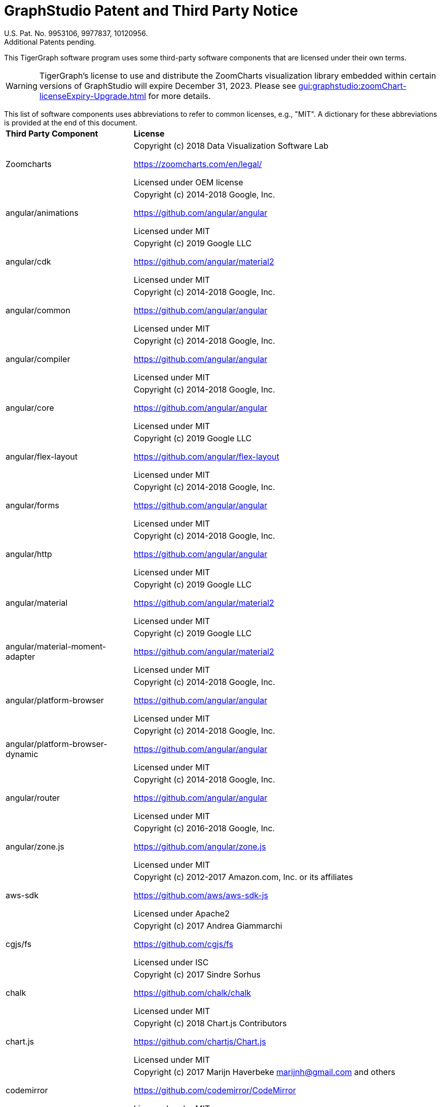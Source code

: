= GraphStudio Patent and Third Party Notice
:description: v3.0, June 2020

U.S. Pat. No. 9953106, 9977837, 10120956. +
Additional Patents pending.

This TigerGraph software program uses some third-party software components that are licensed under their own terms.

WARNING: TigerGraph’s license to use and distribute the ZoomCharts visualization library embedded within certain versions of GraphStudio will expire December 31, 2023. Please see xref:gui:graphstudio:zoomChart-licenseExpiry-Upgrade.adoc[] for more details.

This list of software components uses abbreviations to refer to common licenses, e.g., "MIT". A dictionary for these abbreviations is provided at the end of this document.+++<table>++++++<thead>++++++<tr>++++++<th style="text-align:left">+++Third Party Component+++</th>+++
      +++<th style="text-align:left">+++License+++</th>++++++</tr>++++++</thead>+++
  +++<tbody>++++++<tr>++++++<td style="text-align:left">+++Zoomcharts
        +++<img src="../../.gitbook/assets/zoomcharts (1) (1).png" alt="">++++++</img>++++++</td>+++
      +++<td style="text-align:left">++++++<p>+++Copyright (c) 2018 Data Visualization Software Lab+++</p>+++
        +++<p>++++++<a href="https://zoomcharts.com/en/legal/">+++https://zoomcharts.com/en/legal/+++</a>++++++</p>+++
        +++<p>+++Licensed under OEM license+++</p>++++++</td>++++++</tr>+++
    +++<tr>++++++<td style="text-align:left">+++angular/animations+++</td>+++
      +++<td style="text-align:left">++++++<p>+++Copyright (c) 2014-2018 Google, Inc.+++</p>+++
        +++<p>++++++<a href="https://github.com/angular/angular">+++https://github.com/angular/angular+++</a>++++++</p>+++
        +++<p>+++Licensed under MIT+++</p>++++++</td>++++++</tr>+++
    +++<tr>++++++<td style="text-align:left">+++angular/cdk+++</td>+++
      +++<td style="text-align:left">++++++<p>+++Copyright (c) 2019 Google LLC+++</p>+++
        +++<p>++++++<a href="https://github.com/angular">+++https://github.com/angular/material2+++</a>++++++</p>+++
        +++<p>+++Licensed under MIT+++</p>++++++</td>++++++</tr>+++
    +++<tr>++++++<td style="text-align:left">+++angular/common+++</td>+++
      +++<td style="text-align:left">++++++<p>+++Copyright (c) 2014-2018 Google, Inc.+++</p>+++
        +++<p>++++++<a href="https://github.com/angular/angular">+++https://github.com/angular/angular+++</a>++++++</p>+++
        +++<p>+++Licensed under MIT+++</p>++++++</td>++++++</tr>+++
    +++<tr>++++++<td style="text-align:left">+++angular/compiler+++</td>+++
      +++<td style="text-align:left">++++++<p>+++Copyright (c) 2014-2018 Google, Inc.+++</p>+++
        +++<p>++++++<a href="https://github.com/angular/angular">+++https://github.com/angular/angular+++</a>++++++</p>+++
        +++<p>+++Licensed under MIT+++</p>++++++</td>++++++</tr>+++
    +++<tr>++++++<td style="text-align:left">+++angular/core+++</td>+++
      +++<td style="text-align:left">++++++<p>+++Copyright (c) 2014-2018 Google, Inc.+++</p>+++
        +++<p>++++++<a href="https://github.com/angular/angular">+++https://github.com/angular/angular+++</a>++++++</p>+++
        +++<p>+++Licensed under MIT+++</p>++++++</td>++++++</tr>+++
    +++<tr>++++++<td style="text-align:left">+++angular/flex-layout+++</td>+++
      +++<td style="text-align:left">++++++<p>+++Copyright (c) 2019 Google LLC+++</p>+++
        +++<p>++++++<a href="https://github.com/angular/flex-layout">+++https://github.com/angular/flex-layout+++</a>++++++</p>+++
        +++<p>+++Licensed under MIT+++</p>++++++</td>++++++</tr>+++
    +++<tr>++++++<td style="text-align:left">+++angular/forms+++</td>+++
      +++<td style="text-align:left">++++++<p>+++Copyright (c) 2014-2018 Google, Inc.+++</p>+++
        +++<p>++++++<a href="https://github.com/angular/angular">+++https://github.com/angular/angular+++</a>++++++</p>+++
        +++<p>+++Licensed under MIT+++</p>++++++</td>++++++</tr>+++
    +++<tr>++++++<td style="text-align:left">+++angular/http+++</td>+++
      +++<td style="text-align:left">++++++<p>+++Copyright (c) 2014-2018 Google, Inc.+++</p>+++
        +++<p>++++++<a href="https://github.com/angular/angular">+++https://github.com/angular/angular+++</a>++++++</p>+++
        +++<p>+++Licensed under MIT+++</p>++++++</td>++++++</tr>+++
    +++<tr>++++++<td style="text-align:left">+++angular/material+++</td>+++
      +++<td style="text-align:left">++++++<p>+++Copyright (c) 2019 Google LLC+++</p>+++
        +++<p>++++++<a href="https://github.com/angular/material2">+++https://github.com/angular/material2+++</a>++++++</p>+++
        +++<p>+++Licensed under MIT+++</p>++++++</td>++++++</tr>+++
    +++<tr>++++++<td style="text-align:left">+++angular/material-moment-adapter+++</td>+++
      +++<td style="text-align:left">++++++<p>+++Copyright (c) 2019 Google LLC+++</p>+++
        +++<p>++++++<a href="https://github.com/angular/material2">+++https://github.com/angular/material2+++</a>++++++</p>+++
        +++<p>+++Licensed under MIT+++</p>++++++</td>++++++</tr>+++
    +++<tr>++++++<td style="text-align:left">+++angular/platform-browser+++</td>+++
      +++<td style="text-align:left">++++++<p>+++Copyright (c) 2014-2018 Google, Inc.+++</p>+++
        +++<p>++++++<a href="https://github.com/angular/angular">+++https://github.com/angular/angular+++</a>++++++</p>+++
        +++<p>+++Licensed under MIT+++</p>++++++</td>++++++</tr>+++
    +++<tr>++++++<td style="text-align:left">+++angular/platform-browser-dynamic+++</td>+++
      +++<td style="text-align:left">++++++<p>+++Copyright (c) 2014-2018 Google, Inc.+++</p>+++
        +++<p>++++++<a href="https://github.com/angular/angular">+++https://github.com/angular/angular+++</a>++++++</p>+++
        +++<p>+++Licensed under MIT+++</p>++++++</td>++++++</tr>+++
    +++<tr>++++++<td style="text-align:left">+++angular/router+++</td>+++
      +++<td style="text-align:left">++++++<p>+++Copyright (c) 2014-2018 Google, Inc.+++</p>+++
        +++<p>++++++<a href="https://github.com/angular/angular">+++https://github.com/angular/angular+++</a>++++++</p>+++
        +++<p>+++Licensed under MIT+++</p>++++++</td>++++++</tr>+++
    +++<tr>++++++<td style="text-align:left">+++angular/zone.js+++</td>+++
      +++<td style="text-align:left">++++++<p>+++Copyright (c) 2016-2018 Google, Inc.+++</p>+++
        +++<p>++++++<a href="https://github.com/angular/zone.js">+++https://github.com/angular/zone.js+++</a>++++++</p>+++
        +++<p>+++Licensed under MIT+++</p>++++++</td>++++++</tr>+++
    +++<tr>++++++<td style="text-align:left">+++aws-sdk+++</td>+++
      +++<td style="text-align:left">++++++<p>+++Copyright (c) 2012-2017 Amazon.com, Inc. or its affiliates+++</p>+++
        +++<p>++++++<a href="https://github.com/aws/aws-sdk-js">+++https://github.com/aws/aws-sdk-js+++</a>++++++</p>+++
        +++<p>+++Licensed under Apache2+++</p>++++++</td>++++++</tr>+++
    +++<tr>++++++<td style="text-align:left">+++cgjs/fs+++</td>+++
      +++<td style="text-align:left">++++++<p>+++Copyright (c) 2017 Andrea Giammarchi+++</p>+++
        +++<p>++++++<a href="https://github.com/cgjs/fs">+++https://github.com/cgjs/fs+++</a>++++++</p>+++
        +++<p>+++Licensed under ISC+++</p>++++++</td>++++++</tr>+++
    +++<tr>++++++<td style="text-align:left">+++chalk+++</td>+++
      +++<td style="text-align:left">++++++<p>+++Copyright (c) 2017 Sindre Sorhus+++</p>+++
        +++<p>++++++<a href="https://github.com/chalk/chalk">+++https://github.com/chalk/chalk+++</a>++++++</p>+++
        +++<p>+++Licensed under MIT+++</p>++++++</td>++++++</tr>+++
    +++<tr>++++++<td style="text-align:left">+++chart.js+++</td>+++
      +++<td style="text-align:left">++++++<p>+++Copyright (c) 2018 Chart.js Contributors+++</p>+++
        +++<p>++++++<a href="https://github.com/chartjs/Chart.js">+++https://github.com/chartjs/Chart.js+++</a>++++++</p>+++
        +++<p>+++Licensed under MIT+++</p>++++++</td>++++++</tr>+++
    +++<tr>++++++<td style="text-align:left">+++codemirror+++</td>+++
      +++<td style="text-align:left">++++++<p>+++Copyright (c) 2017 Marijn Haverbeke +++<a href="mailto:marijnh@gmail.com">+++marijnh@gmail.com+++</a>+++ and
          others+++</p>+++
        +++<p>++++++<a href="https://github.com/codemirror/CodeMirror">+++https://github.com/codemirror/CodeMirror+++</a>++++++</p>+++
        +++<p>+++Licensed under MIT+++</p>++++++</td>++++++</tr>+++
    +++<tr>++++++<td style="text-align:left">+++crypto+++</td>+++
      +++<td style="text-align:left">++++++<p>+++Copyright (c) 2014 Chris Veness+++</p>+++
        +++<p>++++++<a href="https://github.com/chrisveness/crypto
">+++https://github.com/chrisveness/crypto+++</a>++++++</p>+++
        +++<p>+++Licensed under MIT+++</p>++++++</td>++++++</tr>+++
    +++<tr>++++++<td style="text-align:left">+++CssColorParser.js+++</td>+++
      +++<td style="text-align:left">++++++<p>+++Copyright (c) 2012 Dean McNamee+++</p>+++
        +++<p>++++++<a href="https://github.com/deanm/css-color-parser-js">+++https://github.com/deanm/css-color-parser-js+++</a>++++++</p>+++
        +++<p>+++Licensed under MIT+++</p>++++++</td>++++++</tr>+++
    +++<tr>++++++<td style="text-align:left">+++d3.js+++</td>+++
      +++<td style="text-align:left">++++++<p>+++Copyright (c) 2010-2017 Mike Bostock+++</p>+++
        +++<p>++++++<a href="https://github.com/d3/d3">+++https://github.com/d3/d3+++</a>++++++</p>+++
        +++<p>+++Licensed under BSD3+++</p>++++++</td>++++++</tr>+++
    +++<tr>++++++<td style="text-align:left">+++echarts 3.4.0+++</td>+++
      +++<td style="text-align:left">++++++<p>+++Copyright (c) 2017 Baidu Inc.+++</p>+++
        +++<p>++++++<a href="https://github.com/ecomfe/echarts-gl">+++https://github.com/ecomfe/echarts-gl+++</a>++++++</p>+++
        +++<p>+++Licensed under BSD3+++</p>++++++</td>++++++</tr>+++
    +++<tr>++++++<td style="text-align:left">+++hammerjs+++</td>+++
      +++<td style="text-align:left">++++++<p>+++Copyright (c) 2011-2017 Jorik Tangelder+++</p>+++
        +++<p>++++++<a href="https://github.com/hammerjs/hammer.js">+++https://github.com/hammerjs/hammer.js+++</a>++++++</p>+++
        +++<p>+++Licensed under MIT+++</p>++++++</td>++++++</tr>+++
    +++<tr>++++++<td style="text-align:left">+++jinder/path+++</td>+++
      +++<td style="text-align:left">++++++<p>+++Copyright (c) 2015 Joyent, Inc. and other Node contributors.+++</p>+++
        +++<p>++++++<a href="https://github.com/jinder/path">+++https://github.com/jinder/path+++</a>++++++</p>+++
        +++<p>+++Licensed under MIT+++</p>++++++</td>++++++</tr>+++
    +++<tr>++++++<td style="text-align:left">+++js-yaml+++</td>+++
      +++<td style="text-align:left">++++++<p>+++Copyright (c) 2011-2015 Vitaly Puzrin+++</p>+++
        +++<p>++++++<a href="https://github.com/nodeca/js-yaml">+++https://github.com/nodeca/js-yaml+++</a>++++++</p>+++
        +++<p>+++Licensed under MIT+++</p>++++++</td>++++++</tr>+++
    +++<tr>++++++<td style="text-align:left">+++jsbn+++</td>+++
      +++<td style="text-align:left">++++++<p>+++Copyright (c) 2003-2005 Tom Wu+++</p>+++
        +++<p>++++++<a href="http://www-cs-students.stanford.edu/~tjw/jsbn/">+++http://www-cs-students.stanford.edu/~tjw/jsbn/+++</a>++++++</p>+++
        +++<p>+++Licensed under MIT+++</p>++++++</td>++++++</tr>+++
    +++<tr>++++++<td style="text-align:left">+++jshttp/cookie+++</td>+++
      +++<td style="text-align:left">++++++<p>+++Copyright (c) 2012-2014 Roman Shtylman, 2015 Douglas Christopher Wilson+++</p>+++
        +++<p>++++++<a href="https://github.com/jshttp/cookie">+++https://github.com/jshttp/cookie+++</a>++++++</p>+++
        +++<p>+++Licensed under MIT+++</p>++++++</td>++++++</tr>+++
    +++<tr>++++++<td style="text-align:left">+++jsrsasign+++</td>+++
      +++<td style="text-align:left">++++++<p>+++Copyright (c) 2010-2018 Kenji Urushima+++</p>+++
        +++<p>++++++<a href="https://github.com/kjur/jsrsasign">+++https://github.com/kjur/jsrsasign+++</a>++++++</p>+++
        +++<p>+++Licensed under MIT+++</p>++++++</td>++++++</tr>+++
    +++<tr>++++++<td style="text-align:left">+++koa-body+++</td>+++
      +++<td style="text-align:left">++++++<p>+++Copyright (c) 2014 Charlike Mike Reagent and Daryl Lau+++</p>+++
        +++<p>++++++<a href="https://github.com/dlau/koa-body">+++https://github.com/dlau/koa-body+++</a>++++++</p>+++
        +++<p>+++Licensed under MIT+++</p>++++++</td>++++++</tr>+++
    +++<tr>++++++<td style="text-align:left">+++koa-bodyparser+++</td>+++
      +++<td style="text-align:left">++++++<p>+++Copyright (c) 2014 YiYu He +++<a href="mailto:heyiyu.deadhorse@gmail.com">+++heyiyu.deadhorse@gmail.com+++</a>++++++</p>+++
        +++<p>++++++<a href="https://github.com/koajs/bodyparser">+++https://github.com/koajs/bodyparser+++</a>++++++</p>+++
        +++<p>+++Licensed under MIT+++</p>++++++</td>++++++</tr>+++
    +++<tr>++++++<td style="text-align:left">+++koa-multer+++</td>+++
      +++<td style="text-align:left">++++++<p>+++Copyright (c) 2014 Hage Yaapa, 2015 Fangdun Cai+++</p>+++
        +++<p>++++++<a href="https://github.com/koa-modules/multer">+++https://github.com/koa-modules/multer+++</a>++++++</p>+++
        +++<p>+++Licensed under MIT+++</p>++++++</td>++++++</tr>+++
    +++<tr>++++++<td style="text-align:left">+++koa-router+++</td>+++
      +++<td style="text-align:left">++++++<p>+++Copyright (c) 2015 Alex Mingoia+++</p>+++
        +++<p>++++++<a href="https://github.com/alexmingoia/koa-router">+++https://github.com/alexmingoia/koa-router+++</a>++++++</p>+++
        +++<p>+++Licensed under MIT+++</p>++++++</td>++++++</tr>+++
    +++<tr>++++++<td style="text-align:left">+++koa-send+++</td>+++
      +++<td style="text-align:left">++++++<p>+++Copyright (c) 2013-2019 koa-send contributors+++</p>+++
        +++<p>++++++<a href="https://github.com/koajs/send">+++https://github.com/koajs/send+++</a>++++++</p>+++
        +++<p>+++Licensed under MIT+++</p>++++++</td>++++++</tr>+++
    +++<tr>++++++<td style="text-align:left">+++koa-static+++</td>+++
      +++<td style="text-align:left">++++++<p>+++Copyright (c) 2013-2019 koa-static contributors+++</p>+++
        +++<p>++++++<a href="https://github.com/koajs/static">+++https://github.com/koajs/static+++</a>++++++</p>+++
        +++<p>+++Licensed under MIT+++</p>++++++</td>++++++</tr>+++
    +++<tr>++++++<td style="text-align:left">+++koajs+++</td>+++
      +++<td style="text-align:left">++++++<p>+++Copyright (c) 2018 Koa contributors+++</p>+++
        +++<p>++++++<a href="https://github.com/koajs/koa">+++https://github.com/koajs/koa+++</a>++++++</p>+++
        +++<p>+++Licensed under MIT+++</p>++++++</td>++++++</tr>+++
    +++<tr>++++++<td style="text-align:left">+++Leaflet.js+++</td>+++
      +++<td style="text-align:left">++++++<p>+++Copyright (c) 2010-2018 Vladimir Agafonkin, 2010-2011, CloudMade+++</p>+++
        +++<p>++++++<a href="https://github.com/Leaflet/Leaflet/blob/master/LICENSE
">+++https://github.com/Leaflet/Leaflet/blob/master/LICENSE+++</a>++++++</p>+++
        +++<p>+++Licensed under BSD2+++</p>++++++</td>++++++</tr>+++
    +++<tr>++++++<td style="text-align:left">+++lodash+++</td>+++
      +++<td style="text-align:left">++++++<p>+++Copyright (c) 2017 JS Foundation and other contributors+++</p>+++
        +++<p>++++++<a href="https://github.com/lodash/lodash">+++https://github.com/lodash/lodash+++</a>++++++</p>+++
        +++<p>+++Licensed under MIT+++</p>++++++</td>++++++</tr>+++
    +++<tr>++++++<td style="text-align:left">+++material-design-icons+++</td>+++
      +++<td style="text-align:left">++++++<p>+++Copyright (c) 2016 Material Design Authors+++</p>+++
        +++<p>++++++<a href="https://github.com/google/material-design-icons">+++https://github.com/google/material-design-icons+++</a>++++++</p>+++
        +++<p>+++Licensed under Apache2+++</p>++++++</td>++++++</tr>+++
    +++<tr>++++++<td style="text-align:left">+++moment+++</td>+++
      +++<td style="text-align:left">++++++<p>+++Copyright (c) 2016 JS Foundation and other contributors+++</p>+++
        +++<p>++++++<a href="https://github.com/moment/moment">+++https://github.com/moment/moment+++</a>++++++</p>+++
        +++<p>+++Licensed under MIT+++</p>++++++</td>++++++</tr>+++
    +++<tr>++++++<td style="text-align:left">+++moment timezone+++</td>+++
      +++<td style="text-align:left">++++++<p>+++Copyright (c) 2016 JS Foundation and other contributors+++</p>+++
        +++<p>++++++<a href="https://github.com/moment/moment-timezone/
">+++https://github.com/moment/moment-timezone/+++</a>++++++</p>+++
        +++<p>+++Licensed under MIT+++</p>++++++</td>++++++</tr>+++
    +++<tr>++++++<td style="text-align:left">+++mysqljs+++</td>+++
      +++<td style="text-align:left">++++++<p>+++Copyright (c) 2012 Felix Geisendorfer+++</p>+++
        +++<p>++++++<a href="https://github.com/mysqljs/mysql">+++https://github.com/mysqljs/mysql+++</a>++++++</p>+++
        +++<p>+++Licensed under MIT+++</p>++++++</td>++++++</tr>+++
    +++<tr>++++++<td style="text-align:left">+++ng-idle/core+++</td>+++
      +++<td style="text-align:left">++++++<p>+++Copyright (c) 2016 Mike Grabski+++</p>+++
        +++<p>++++++<a href="https://github.com/HackedByChinese/ng2-idle">+++https://github.com/HackedByChinese/ng2-idle+++</a>++++++</p>+++
        +++<p>+++Licensed under Apache-2.0+++</p>++++++</td>++++++</tr>+++
    +++<tr>++++++<td style="text-align:left">+++ng-idle/keepalive+++</td>+++
      +++<td style="text-align:left">++++++<p>+++Copyright (c) 2016 Mike Grabski+++</p>+++
        +++<p>++++++<a href="https://github.com/HackedByChinese/ng2-idle">+++https://github.com/HackedByChinese/ng2-idle+++</a>++++++</p>+++
        +++<p>+++Licensed under Apache-2.0+++</p>++++++</td>++++++</tr>+++
    +++<tr>++++++<td style="text-align:left">+++ng2-nouislider+++</td>+++
      +++<td style="text-align:left">++++++<p>+++Copyright (c) Tomasz Bak+++</p>+++
        +++<p>++++++<a href="https://github.com/tb/ng2-nouislider">+++https://github.com/tb/ng2-nouislider+++</a>++++++</p>+++
        +++<p>+++Licensed under MIT+++</p>++++++</td>++++++</tr>+++
    +++<tr>++++++<td style="text-align:left">+++ngx-clipboard+++</td>+++
      +++<td style="text-align:left">++++++<p>+++Copyright (c) 2018 Sam Lin
          +++<br>++++++</br>++++++<a href="https://github.com/maxisam/ngx-clipboard">+++https://github.com/maxisam/ngx-clipboard+++</a>++++++</p>+++
        +++<p>+++Licensed under MIT+++</p>++++++</td>++++++</tr>+++
    +++<tr>++++++<td style="text-align:left">+++ngx-color-picker+++</td>+++
      +++<td style="text-align:left">++++++<p>+++Copyright (c) 2017 ZEF Oy+++</p>+++
        +++<p>++++++<a href="https://github.com/zefoy/ngx-color-picker">+++https://github.com/zefoy/ngx-color-picker+++</a>++++++</p>+++
        +++<p>+++Licensed under MIT+++</p>++++++</td>++++++</tr>+++
    +++<tr>++++++<td style="text-align:left">+++ngx-image-cropper+++</td>+++
      +++<td style="text-align:left">++++++<p>+++Copyright (c) 2018 Martijn Willekens+++</p>+++
        +++<p>++++++<a href="https://github.com/Mawi137/ngx-image-cropper">+++https://github.com/Mawi137/ngx-image-cropper+++</a>++++++</p>+++
        +++<p>+++Licensed under MIT+++</p>++++++</td>++++++</tr>+++
    +++<tr>++++++<td style="text-align:left">+++ngx-translate/core+++</td>+++
      +++<td style="text-align:left">++++++<p>+++Copyright (c) 2018 Olivier Combe+++</p>+++
        +++<p>++++++<a href="https://github.com/ngx-translate/http-loader">+++https://github.com/ngx-translate/http-loader+++</a>++++++</p>+++
        +++<p>+++Licensed under MIT+++</p>++++++</td>++++++</tr>+++
    +++<tr>++++++<td style="text-align:left">+++ngx-translate/http-loader+++</td>+++
      +++<td style="text-align:left">++++++<p>+++Copyright (c) 2018 Olivier Combe+++</p>+++
        +++<p>++++++<a href="https://github.com/ngx-translate/core">+++https://github.com/ngx-translate/core+++</a>++++++</p>+++
        +++<p>+++Licensed under MIT+++</p>++++++</td>++++++</tr>+++
    +++<tr>++++++<td style="text-align:left">+++node-cache+++</td>+++
      +++<td style="text-align:left">++++++<p>+++Copyright (c) 2019 mpneuried+++<a href="	https://github.com/mpneuried/nodecache">++++++<br>++++++</br>+++https://github.com/mpneuried/nodecache+++</a>++++++</p>+++
        +++<p>+++Licensed under MIT+++</p>++++++</td>++++++</tr>+++
    +++<tr>++++++<td style="text-align:left">+++node-ip+++</td>+++
      +++<td style="text-align:left">++++++<p>+++Copyright (c) 2012 Fedor Indutny+++</p>+++
        +++<p>++++++<a href="https://github.com/indutny/node-ip">+++https://github.com/indutny/node-ip+++</a>++++++</p>+++
        +++<p>+++Licensed under MIT+++</p>++++++</td>++++++</tr>+++
    +++<tr>++++++<td style="text-align:left">+++node-jsonwebtoken+++</td>+++
      +++<td style="text-align:left">++++++<p>+++Copyright (c) 2015 Auth0, Inc.+++</p>+++
        +++<p>++++++<a href="https://github.com/auth0/node-jsonwebtoken">+++https://github.com/auth0/node-jsonwebtoken+++</a>++++++</p>+++
        +++<p>+++Licensed under MIT+++</p>++++++</td>++++++</tr>+++
    +++<tr>++++++<td style="text-align:left">+++nouislider+++</td>+++
      +++<td style="text-align:left">++++++<p>+++Copyright (c) 2018 L&#xE9;on Gersen+++</p>+++
        +++<p>++++++<a href="https://github.com/leongersen/noUiSlider">+++https://github.com/leongersen/noUiSlider+++</a>++++++</p>+++
        +++<p>+++Licensed under MIT+++</p>++++++</td>++++++</tr>+++
    +++<tr>++++++<td style="text-align:left">+++protobufjs+++</td>+++
      +++<td style="text-align:left">++++++<p>+++Copyright (c) 2016 Daniel Wirtz+++</p>+++
        +++<p>++++++<a href="	https://github.com/dcodeIO/protobuf.js">+++https://github.com/dcodeIO/protobuf.js+++</a>++++++</p>+++
        +++<p>+++Licensed under BSD3+++</p>++++++</td>++++++</tr>+++
    +++<tr>++++++<td style="text-align:left">+++randomcolor+++</td>+++
      +++<td style="text-align:left">++++++<p>+++Copyright (c) 2015 David Merfield+++</p>+++
        +++<p>++++++<a href="https://github.com/davidmerfield/randomColor">+++https://github.com/davidmerfield/randomColor+++</a>++++++</p>+++
        +++<p>+++Licensed under CC0+++</p>++++++</td>++++++</tr>+++
    +++<tr>++++++<td style="text-align:left">+++reactivex/rxjs+++</td>+++
      +++<td style="text-align:left">++++++<p>+++Copyright (c) 2015-2018 Google, Inc., Netflix, Inc., Microsoft Corp. and
          contributors+++</p>+++
        +++<p>++++++<a href="https://github.com/reactivex/rxjs">+++https://github.com/reactivex/rxjs+++</a>++++++</p>+++
        +++<p>+++Licensed under Apache2+++</p>++++++</td>++++++</tr>+++
    +++<tr>++++++<td style="text-align:left">+++request+++</td>+++
      +++<td style="text-align:left">++++++<p>+++Copyright (c) 2010 Mikeal Rogers+++</p>+++
        +++<p>++++++<a href="https://github.com/request/request">+++https://github.com/request/request+++</a>++++++</p>+++
        +++<p>+++Licensed under Apache2+++</p>++++++</td>++++++</tr>+++
    +++<tr>++++++<td style="text-align:left">+++resumablejs+++</td>+++
      +++<td style="text-align:left">++++++<p>+++Copyright (c) 2011 Steffen Tiedemann Christensen+++</p>+++
        +++<p>++++++<a href="https://github.com/23/resumable.js">+++https://github.com/23/resumable.js+++</a>++++++</p>+++
        +++<p>+++Licensed under MIT+++</p>++++++</td>++++++</tr>+++
    +++<tr>++++++<td style="text-align:left">+++roboto-fontface+++</td>+++
      +++<td style="text-align:left">++++++<p>+++Copyright (c) 2013 Christian Hoffmeister+++</p>+++
        +++<p>++++++<a href="https://github.com/choffmeister/roboto-fontface-bower">+++https://github.com/choffmeister/roboto-fontface-bower+++</a>++++++</p>+++
        +++<p>+++Licensed under Apache2+++</p>++++++</td>++++++</tr>+++
    +++<tr>++++++<td style="text-align:left">+++roboto-mono-webfont+++</td>+++
      +++<td style="text-align:left">++++++<p>+++Copyright (c) 2016 Christian Robertson+++</p>+++
        +++<p>++++++<a href="https://github.com/Dilatorily/roboto-mono">+++https://github.com/Dilatorily/roboto-mono+++</a>++++++</p>+++
        +++<p>+++Licensed under MIT AND Apache2+++</p>++++++</td>++++++</tr>+++
    +++<tr>++++++<td style="text-align:left">+++sqlite3+++</td>+++
      +++<td style="text-align:left">++++++<p>+++Copyright (c) 2013 MapBox+++</p>+++
        +++<p>++++++<a href="https://github.com/mapbox/node-sqlite3">+++https://github.com/mapbox/node-sqlite3+++</a>++++++</p>+++
        +++<p>+++Licensed under BSD3+++</p>++++++</td>++++++</tr>+++
    +++<tr>++++++<td style="text-align:left">+++tslib+++</td>+++
      +++<td style="text-align:left">++++++<p>+++Copyright (c) Microsoft Corporation.+++</p>+++
        +++<p>++++++<a href="https://github.com/Microsoft/tslib	">+++https://github.com/Microsoft/tslib	+++</a>++++++</p>+++
        +++<p>+++Licensed under Apache2+++</p>++++++</td>++++++</tr>+++
    +++<tr>++++++<td style="text-align:left">+++websockets/ws+++</td>+++
      +++<td style="text-align:left">++++++<p>+++Copyright (c) 2011 Einar Otto Stangvik+++</p>+++
        +++<p>++++++<a href="https://github.com/websockets/ws">+++https://github.com/websockets/ws+++</a>++++++</p>+++
        +++<p>+++Licensed under MIT+++</p>++++++</td>++++++</tr>+++
    +++<tr>++++++<td style="text-align:left">+++winston-daily-rotate-file+++</td>+++
      +++<td style="text-align:left">++++++<p>+++Copyright (c) 2015 Charlie Robbins+++</p>+++
        +++<p>++++++<a href="https://github.com/winstonjs/winston-daily-rotate-file">+++https://github.com/winstonjs/winston-daily-rotate-file+++</a>++++++</p>+++
        +++<p>+++Licensed under MIT+++</p>++++++</td>++++++</tr>+++
    +++<tr>++++++<td style="text-align:left">+++winstonjs+++</td>+++
      +++<td style="text-align:left">++++++<p>+++Copyright (c) 2010 Charlie Robbins+++</p>+++
        +++<p>++++++<a href="https://github.com/winstonjs/winston">+++https://github.com/winstonjs/winston+++</a>++++++</p>+++
        +++<p>+++Licensed under MIT+++</p>++++++</td>++++++</tr>+++
    +++<tr>++++++<td style="text-align:left">+++zloirock/core-js+++</td>+++
      +++<td style="text-align:left">++++++<p>+++Copyright (c) 2014-2019 Denis Pushkarev+++</p>+++
        +++<p>++++++<a href="https://github.com/zloirock/core-js">+++https://github.com/zloirock/core-js+++</a>++++++</p>+++
        +++<p>+++Licensed under MIT+++</p>++++++</td>++++++</tr>++++++</tbody>++++++</table>+++

[discrete]
==== License Abbreviations

The following table explains the license abbreviations used in the list of TigerGraph Third Party Software. A link is provided to an official source for each license. The copy of each license is also available from TigerGraph and is included in the doc/legal folder of the product package.+++<table>++++++<thead>++++++<tr>++++++<th style="text-align:left">+++License Abbreviation+++</th>+++
      +++<th style="text-align:left">+++License Detail+++</th>++++++</tr>++++++</thead>+++
  +++<tbody>++++++<tr>++++++<td style="text-align:left">+++AGPL3+++</td>+++
      +++<td style="text-align:left">++++++<p>+++GNU Affero General Public License version 3+++</p>+++
        +++<p>++++++<a href="https://www.gnu.org/licenses/agpl-3.0.en.html">+++https://www.gnu.org/licenses/agpl-3.0.en.html+++</a>++++++</p>++++++</td>++++++</tr>+++
    +++<tr>++++++<td style="text-align:left">+++Apache2+++</td>+++
      +++<td style="text-align:left">++++++<p>+++Apache License version 2.0+++</p>+++
        +++<p>++++++<a href="https://www.apache.org/licenses/LICENSE-2.0">+++https://www.apache.org/licenses/LICENSE-2.0+++</a>++++++</p>++++++</td>++++++</tr>+++
    +++<tr>++++++<td style="text-align:left">+++BOOST+++</td>+++
      +++<td style="text-align:left">++++++<p>+++Boost Software License+++</p>+++
        +++<p>++++++<a href="http://www.boost.org/LICENSE_1_0.txt">+++http://www.boost.org/LICENSE_1_0.txt+++</a>++++++</p>++++++</td>++++++</tr>+++
    +++<tr>++++++<td style="text-align:left">+++BSD2+++</td>+++
      +++<td style="text-align:left">++++++<p>+++2-Clause BSD (Berkeley Standard Distribution) License+++</p>+++
        +++<p>++++++<a href="https://opensource.org/licenses/BSD-2-Clause">+++https://opensource.org/licenses/BSD-2-Clause+++</a>++++++</p>++++++</td>++++++</tr>+++
    +++<tr>++++++<td style="text-align:left">+++BSD3+++</td>+++
      +++<td style="text-align:left">++++++<p>+++3-Clause BSD (Berkeley Standard Distribution) License+++</p>+++
        +++<p>++++++<a href="https://opensource.org/licenses/BSD-3-Clause">+++https://opensource.org/licenses/BSD-3-Clause+++</a>++++++</p>++++++</td>++++++</tr>+++
    +++<tr>++++++<td style="text-align:left">+++CC0+++</td>+++
      +++<td style="text-align:left">++++++<p>+++Creative Commons CC0 1.0 Universal+++</p>+++
        +++<p>++++++<a href="https://creativecommons.org/publicdomain/zero/1.0/">+++https://creativecommons.org/publicdomain/zero/1.0/+++</a>++++++</p>++++++</td>++++++</tr>+++
    +++<tr>++++++<td style="text-align:left">+++CURL+++</td>+++
      +++<td style="text-align:left">++++++<p>+++Curl License+++</p>+++
        +++<p>++++++<a href="https://curl.haxx.se/docs/copyright.html">+++https://curl.haxx.se/docs/copyright.html+++</a>++++++</p>++++++</td>++++++</tr>+++
    +++<tr>++++++<td style="text-align:left">+++FCGI+++</td>+++
      +++<td style="text-align:left">++++++<p>+++FastCGI2 License+++</p>+++
        +++<p>++++++<a href="https://github.com/FastCGI-Archives/fcgi2/blob/master/LICENSE.TERMS">+++https://github.com/FastCGI-Archives/fcgi2/blob/master/LICENSE.TERMS+++</a>++++++</p>++++++</td>++++++</tr>+++
    +++<tr>++++++<td style="text-align:left">+++GPL2+++</td>+++
      +++<td style="text-align:left">++++++<p>+++GNU General Public License version 2.0+++</p>+++
        +++<p>++++++<a href="https://www.gnu.org/licenses/old-licenses/gpl-2.0.en.html">+++https://www.gnu.org/licenses/old-licenses/gpl-2.0.en.html+++</a>++++++</p>++++++</td>++++++</tr>+++
    +++<tr>++++++<td style="text-align:left">+++GPL3+++</td>+++
      +++<td style="text-align:left">++++++<p>+++GNU General Public License version 3.0+++</p>+++
        +++<p>++++++<a href="https://www.gnu.org/licenses/gpl-3.0.en.html">+++https://www.gnu.org/licenses/gpl-3.0.en.html+++</a>++++++</p>++++++</td>++++++</tr>+++
    +++<tr>++++++<td style="text-align:left">+++ISC+++</td>+++
      +++<td style="text-align:left">++++++<p>+++Internet Systems Consortium+++</p>+++
        +++<p>++++++<a href="https://www.isc.org/downloads/software-support-policy/isc-license/">+++https://www.isc.org/downloads/software-support-policy/isc-license/+++</a>++++++</p>++++++</td>++++++</tr>+++
    +++<tr>++++++<td style="text-align:left">+++JSON+++</td>+++
      +++<td style="text-align:left">++++++<p>+++JSON License+++</p>+++
        +++<p>++++++<a href="http://www.json.org/license.html">+++http://www.json.org/license.html+++</a>++++++</p>++++++</td>++++++</tr>+++
    +++<tr>++++++<td style="text-align:left">+++LGPL3+++</td>+++
      +++<td style="text-align:left">++++++<p>+++GNU Lesser General Public License version 3.0+++</p>+++
        +++<p>++++++<a href="https://www.gnu.org/licenses/lgpl-3.0.en.html">+++https://www.gnu.org/licenses/lgpl-3.0.en.html+++</a>++++++</p>++++++</td>++++++</tr>+++
    +++<tr>++++++<td style="text-align:left">+++MIT+++</td>+++
      +++<td style="text-align:left">++++++<p>+++MIT (Massachusetts Institute of Technology) License+++</p>+++
        +++<p>++++++<a href="https://opensource.org/licenses/MIT">+++https://opensource.org/licenses/MIT+++</a>++++++</p>++++++</td>++++++</tr>+++
    +++<tr>++++++<td style="text-align:left">+++MPICH+++</td>+++
      +++<td style="text-align:left">++++++<p>+++MPICH License+++</p>+++
        +++<p>++++++<a href="http://git.mpich.org/mpich.git/blob/HEAD:/COPYRIGHT">+++http://git.mpich.org/mpich.git/blob/HEAD:/COPYRIGHT+++</a>++++++</p>++++++</td>++++++</tr>+++
    +++<tr>++++++<td style="text-align:left">+++OPENSSL+++</td>+++
      +++<td style="text-align:left">++++++<p>+++OpenSSL License+++</p>+++
        +++<p>++++++<a href="https://www.openssl.org/source/license.html">+++https://www.openssl.org/source/license.html+++</a>++++++</p>++++++</td>++++++</tr>+++
    +++<tr>++++++<td style="text-align:left">+++Python2+++</td>+++
      +++<td style="text-align:left">++++++<p>+++Python 2.7 License+++</p>+++
        +++<p>++++++<a href="https://www.python.org/download/releases/2.7/license/">+++https://www.python.org/download/releases/2.7/license/+++</a>++++++</p>++++++</td>++++++</tr>+++
    +++<tr>++++++<td style="text-align:left">+++SLI_OFL1.1+++</td>+++
      +++<td style="text-align:left">++++++<p>+++SIL Open Font License version 1.1+++</p>+++
        +++<p>++++++<a href="http://scripts.sil.org/cms/scripts/page.php?item_id=OFL_web">+++http://scripts.sil.org/cms/scripts/page.php?item_id=OFL_web+++</a>++++++</p>++++++</td>++++++</tr>+++
    +++<tr>++++++<td style="text-align:left">+++ZLIB+++</td>+++
      +++<td style="text-align:left">++++++<p>+++zlib License+++</p>+++
        +++<p>++++++<a href="https://www.zlib.net/zlib_license.html">+++https://www.zlib.net/zlib_license.html+++</a>++++++</p>++++++</td>++++++</tr>++++++</tbody>++++++</table>+++
